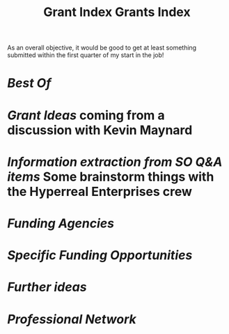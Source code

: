 #+title: Grant Index
#+TITLE: Grants Index

As an overall objective, it would be good to get at least something
submitted within the first quarter of my start in the job!

* [[Best Of]] 
* [[Grant Ideas]] coming from a discussion with Kevin Maynard
* [[Information extraction from SO Q&A items]] Some brainstorm things with the Hyperreal Enterprises crew
* [[Funding Agencies]]
* [[Specific Funding Opportunities]]
* [[Further ideas]]
* [[Professional Network]]
